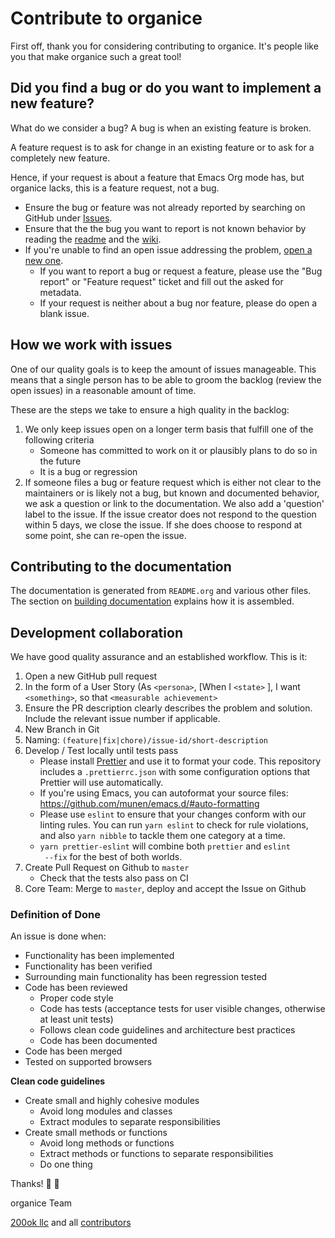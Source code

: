 * Contribute to organice
  :PROPERTIES:
  :CUSTOM_ID: contributing
  :END:

First off, thank you for considering contributing to organice. It's
people like you that make organice such a great tool!

** Did you find a bug or do you want to implement a new feature?

What do we consider a bug? A bug is when an existing feature is
broken.

A feature request is to ask for change in an existing feature or to
ask for a completely new feature.

Hence, if your request is about a feature that Emacs Org mode has, but
organice lacks, this is a feature request, not a bug.

- Ensure the bug or feature was not already reported by searching on
  GitHub under [[https://github.com/200ok-ch/organice/issues][Issues]].
- Ensure that the the bug you want to report is not known behavior by
  reading the [[file:README.org][readme]] and the [[https://github.com/200ok-ch/organice/wiki][wiki]].
- If you're unable to find an open issue addressing the problem, [[https://github.com/200ok-ch/organice/issues/new][open
  a new one]].
  - If you want to report a bug or request a feature, please use the
    "Bug report" or "Feature request" ticket and fill out the asked
    for metadata.
  - If your request is neither about a bug nor feature, please do open
    a blank issue.

** How we work with issues

One of our quality goals is to keep the amount of issues manageable.
This means that a single person has to be able to groom the backlog
(review the open issues) in a reasonable amount of time.

These are the steps we take to ensure a high quality in the backlog:

1. We only keep issues open on a longer term basis that fulfill one of
   the following criteria
   - Someone has committed to work on it or plausibly plans to do so
     in the future
   - It is a bug or regression
2. If someone files a bug or feature request which is either not clear
   to the maintainers or is likely not a bug, but known and documented
   behavior, we ask a question or link to the documentation. We also
   add a 'question' label to the issue. If the issue creator does not
   respond to the question within 5 days, we close the issue. If she
   does choose to respond at some point, she can re-open the issue.
** Contributing to the documentation

The documentation is generated from =README.org= and various other files.
The section on [[#building_docs][building documentation]] explains how it is assembled.

** Development collaboration

We have good quality assurance and an established workflow. This is it:

1. Open a new GitHub pull request
2. In the form of a User Story (As =<persona>=, [When I =<state>= ], I
   want =<something>=, so that =<measurable achievement>=
3. Ensure the PR description clearly describes the problem and
   solution. Include the relevant issue number if applicable.
4. New Branch in Git
5. Naming: =(feature|fix|chore)/issue-id/short-description=
6. Develop / Test locally until tests pass
   - Please install [[https://prettier.io/][Prettier]] and use it to format your code. This
     repository includes a ~.prettierrc.json~ with some configuration
     options that Prettier will use automatically.
   - If you're using Emacs, you can autoformat your source files:
     https://github.com/munen/emacs.d/#auto-formatting
   - Please use ~eslint~ to ensure that your changes conform with
     our linting rules. You can run ~yarn eslint~ to check for rule
     violations, and also ~yarn nibble~ to tackle them one category
     at a time.
   - ~yarn prettier-eslint~ will combine both ~prettier~ and ~eslint
     --fix~ for the best of both worlds.
7. Create Pull Request on Github to =master=
   - Check that the tests also pass on CI
8. Core Team: Merge to =master=, deploy and accept the Issue on
   Github

*** Definition of Done

An issue is done when:

- Functionality has been implemented
- Functionality has been verified
- Surrounding main functionality has been regression tested
- Code has been reviewed
  - Proper code style
  - Code has tests (acceptance tests for user visible changes,
    otherwise at least unit tests)
  - Follows clean code guidelines and architecture best practices
  - Code has been documented
- Code has been merged
- Tested on supported browsers

*Clean code guidelines*

- Create small and highly cohesive modules
  - Avoid long modules and classes
  - Extract modules to separate responsibilities
- Create small methods or functions
  - Avoid long methods or functions
  - Extract methods or functions to separate responsibilities
  - Do one thing

Thanks! 🙏 🙇

organice Team

[[https://200ok.ch][200ok llc]] and all
[[https://github.com/200ok-ch/organice/graphs/contributors][contributors]]
